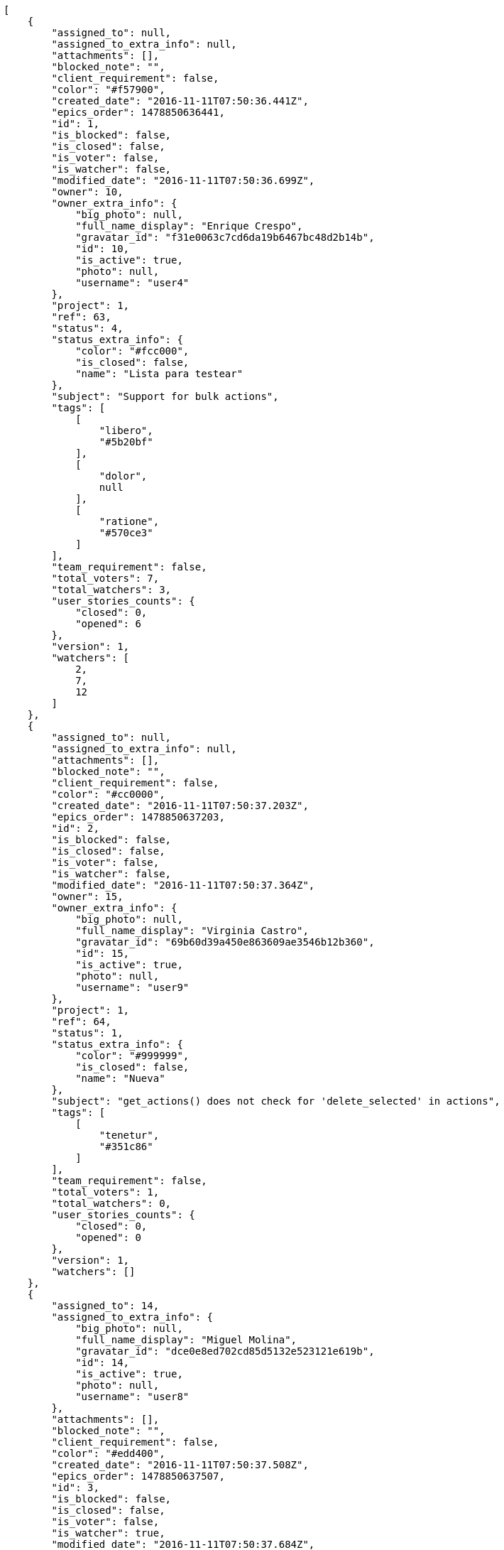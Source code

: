 [source,json]
----
[
    {
        "assigned_to": null,
        "assigned_to_extra_info": null,
        "attachments": [],
        "blocked_note": "",
        "client_requirement": false,
        "color": "#f57900",
        "created_date": "2016-11-11T07:50:36.441Z",
        "epics_order": 1478850636441,
        "id": 1,
        "is_blocked": false,
        "is_closed": false,
        "is_voter": false,
        "is_watcher": false,
        "modified_date": "2016-11-11T07:50:36.699Z",
        "owner": 10,
        "owner_extra_info": {
            "big_photo": null,
            "full_name_display": "Enrique Crespo",
            "gravatar_id": "f31e0063c7cd6da19b6467bc48d2b14b",
            "id": 10,
            "is_active": true,
            "photo": null,
            "username": "user4"
        },
        "project": 1,
        "ref": 63,
        "status": 4,
        "status_extra_info": {
            "color": "#fcc000",
            "is_closed": false,
            "name": "Lista para testear"
        },
        "subject": "Support for bulk actions",
        "tags": [
            [
                "libero",
                "#5b20bf"
            ],
            [
                "dolor",
                null
            ],
            [
                "ratione",
                "#570ce3"
            ]
        ],
        "team_requirement": false,
        "total_voters": 7,
        "total_watchers": 3,
        "user_stories_counts": {
            "closed": 0,
            "opened": 6
        },
        "version": 1,
        "watchers": [
            2,
            7,
            12
        ]
    },
    {
        "assigned_to": null,
        "assigned_to_extra_info": null,
        "attachments": [],
        "blocked_note": "",
        "client_requirement": false,
        "color": "#cc0000",
        "created_date": "2016-11-11T07:50:37.203Z",
        "epics_order": 1478850637203,
        "id": 2,
        "is_blocked": false,
        "is_closed": false,
        "is_voter": false,
        "is_watcher": false,
        "modified_date": "2016-11-11T07:50:37.364Z",
        "owner": 15,
        "owner_extra_info": {
            "big_photo": null,
            "full_name_display": "Virginia Castro",
            "gravatar_id": "69b60d39a450e863609ae3546b12b360",
            "id": 15,
            "is_active": true,
            "photo": null,
            "username": "user9"
        },
        "project": 1,
        "ref": 64,
        "status": 1,
        "status_extra_info": {
            "color": "#999999",
            "is_closed": false,
            "name": "Nueva"
        },
        "subject": "get_actions() does not check for 'delete_selected' in actions",
        "tags": [
            [
                "tenetur",
                "#351c86"
            ]
        ],
        "team_requirement": false,
        "total_voters": 1,
        "total_watchers": 0,
        "user_stories_counts": {
            "closed": 0,
            "opened": 0
        },
        "version": 1,
        "watchers": []
    },
    {
        "assigned_to": 14,
        "assigned_to_extra_info": {
            "big_photo": null,
            "full_name_display": "Miguel Molina",
            "gravatar_id": "dce0e8ed702cd85d5132e523121e619b",
            "id": 14,
            "is_active": true,
            "photo": null,
            "username": "user8"
        },
        "attachments": [],
        "blocked_note": "",
        "client_requirement": false,
        "color": "#edd400",
        "created_date": "2016-11-11T07:50:37.508Z",
        "epics_order": 1478850637507,
        "id": 3,
        "is_blocked": false,
        "is_closed": false,
        "is_voter": false,
        "is_watcher": true,
        "modified_date": "2016-11-11T07:50:37.684Z",
        "owner": 9,
        "owner_extra_info": {
            "big_photo": null,
            "full_name_display": "Catalina Fernandez",
            "gravatar_id": "9971a763f5dfc5cbd1ce1d2865b4fcfa",
            "id": 9,
            "is_active": true,
            "photo": null,
            "username": "user3"
        },
        "project": 1,
        "ref": 65,
        "status": 4,
        "status_extra_info": {
            "color": "#fcc000",
            "is_closed": false,
            "name": "Lista para testear"
        },
        "subject": "Experimental: modular file types",
        "tags": [
            [
                "corporis",
                null
            ],
            [
                "ipsa",
                "#ffa8ed"
            ],
            [
                "cum",
                "#ab14d9"
            ]
        ],
        "team_requirement": false,
        "total_voters": 4,
        "total_watchers": 8,
        "user_stories_counts": {
            "closed": 0,
            "opened": 0
        },
        "version": 1,
        "watchers": [
            3,
            4,
            5,
            6,
            7,
            9,
            10,
            13
        ]
    },
    {
        "assigned_to": 9,
        "assigned_to_extra_info": {
            "big_photo": null,
            "full_name_display": "Catalina Fernandez",
            "gravatar_id": "9971a763f5dfc5cbd1ce1d2865b4fcfa",
            "id": 9,
            "is_active": true,
            "photo": null,
            "username": "user3"
        },
        "attachments": [],
        "blocked_note": "",
        "client_requirement": false,
        "color": "#d3d7cf",
        "created_date": "2016-11-11T07:50:37.963Z",
        "epics_order": 1478850637963,
        "id": 4,
        "is_blocked": false,
        "is_closed": false,
        "is_voter": true,
        "is_watcher": false,
        "modified_date": "2016-11-11T07:50:38.122Z",
        "owner": 15,
        "owner_extra_info": {
            "big_photo": null,
            "full_name_display": "Virginia Castro",
            "gravatar_id": "69b60d39a450e863609ae3546b12b360",
            "id": 15,
            "is_active": true,
            "photo": null,
            "username": "user9"
        },
        "project": 1,
        "ref": 66,
        "status": 3,
        "status_extra_info": {
            "color": "#ff9900",
            "is_closed": false,
            "name": "En curso"
        },
        "subject": "Create testsuite with matrix builds",
        "tags": [
            [
                "voluptatem",
                null
            ],
            [
                "vero",
                "#74e191"
            ],
            [
                "vitae",
                "#d9fe5e"
            ]
        ],
        "team_requirement": false,
        "total_voters": 1,
        "total_watchers": 4,
        "user_stories_counts": {
            "closed": 0,
            "opened": 0
        },
        "version": 1,
        "watchers": [
            1,
            4,
            8,
            13
        ]
    }
]
----
